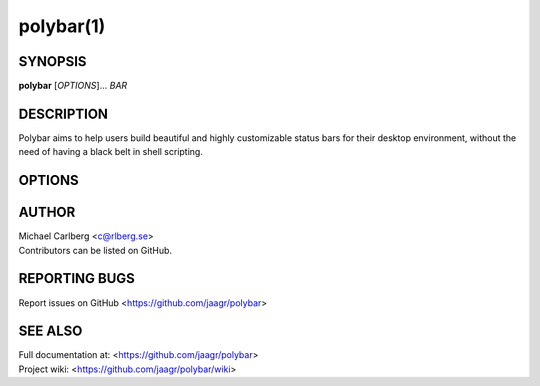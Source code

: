 polybar(1)
==========

SYNOPSIS
--------
**polybar** [*OPTIONS*]... *BAR*

DESCRIPTION
-----------
Polybar aims to help users build beautiful and highly customizable status bars for their desktop environment, without the need of having a black belt in shell scripting.

OPTIONS
-------

.. program:: polybar

.. option:: -h, --help

   Display help text and exit

.. option:: -v, --version

   Display build details and exit
.. option:: -l, --log=LEVEL

   | Set the logging verbosity (default: **WARNING**)
   | *LEVEL* is one of: error, warning, info, trace
.. option:: -q, --quiet

   Be quiet (will override -l)
.. option:: -c, --config=FILE

   Specify the path to the configuration file. By default, the configuration file is loaded from:

   |
   | **$XDG_CONFIG_HOME/polybar/config**
   | **$HOME/.config/polybar/config**
.. option:: -r, --reload

   Reload the application when the config file has been modified
.. option:: -d, --dump=PARAM

   Print the value of the specified parameter *PARAM* in bar section and exit
.. option:: -m, --list-monitors

   Print list of available monitors and exit
.. option:: -w, --print-wmname

   Print the generated *WM_NAME* and exit
.. option:: -s, --stdout

   Output the data to stdout instead of drawing it to the X window
.. option:: -p, --png=FILE

   Save png snapshot to *FILE* after running for 3 seconds

AUTHOR
------
| Michael Carlberg <c@rlberg.se>
| Contributors can be listed on GitHub.

REPORTING BUGS
--------------
Report issues on GitHub <https://github.com/jaagr/polybar>

SEE ALSO
--------
| Full documentation at: <https://github.com/jaagr/polybar>
| Project wiki: <https://github.com/jaagr/polybar/wiki>
